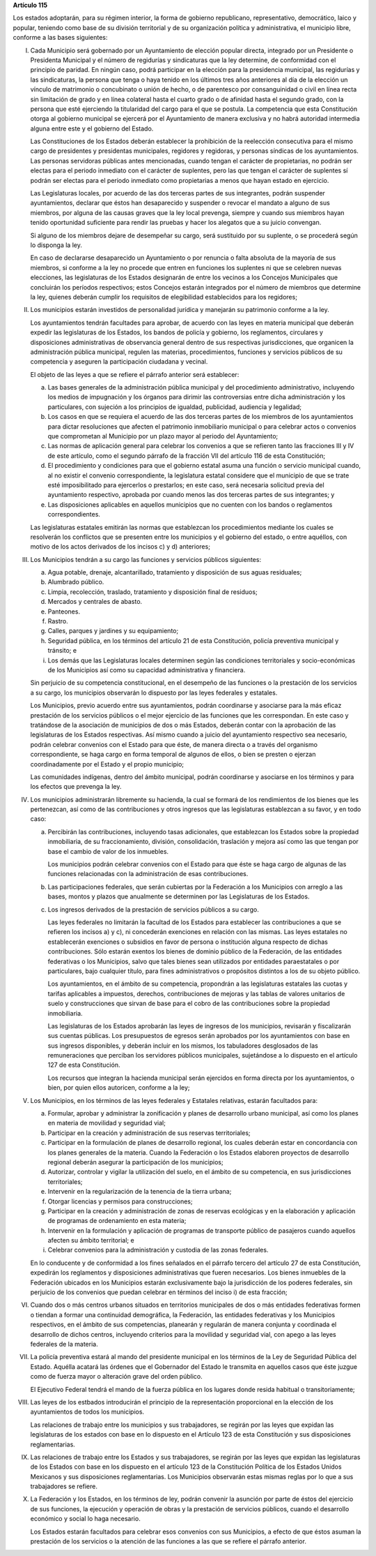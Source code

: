 **Artículo 115**

Los estados adoptarán, para su régimen interior, la forma de gobierno
republicano, representativo, democrático, laico y popular, teniendo como
base de su división territorial y de su organización política y
administrativa, el municipio libre, conforme a las bases siguientes:

I. Cada Municipio será gobernado por un Ayuntamiento de elección popular
   directa, integrado por un Presidente o Presidenta Municipal y el
   número de regidurías y sindicaturas que la ley determine, de
   conformidad con el principio de paridad. En ningún caso, podrá
   participar en la elección para la presidencia municipal, las
   regidurías y las sindicaturas, la persona que tenga o haya tenido en
   los últimos tres años anteriores al día de la elección un vínculo de
   matrimonio o concubinato o unión de hecho, o de parentesco por
   consanguinidad o civil en línea recta sin limitación de grado y en
   línea colateral hasta el cuarto grado o de afinidad hasta el segundo
   grado, con la persona que esté ejerciendo la titularidad del cargo
   para el que se postula. La competencia que esta Constitución otorga
   al gobierno municipal se ejercerá por el Ayuntamiento de manera
   exclusiva y no habrá autoridad intermedia alguna entre este y el
   gobierno del Estado.

   Las Constituciones de los Estados deberán establecer la prohibición
   de la reelección consecutiva para el mismo cargo de presidentes y
   presidentas municipales, regidores y regidoras, y personas síndicas
   de los ayuntamientos. Las personas servidoras públicas antes
   mencionadas, cuando tengan el carácter de propietarias, no podrán ser
   electas para el periodo inmediato con el carácter de suplentes, pero
   las que tengan el carácter de suplentes sí podrán ser electas para el
   periodo inmediato como propietarias a menos que hayan estado en
   ejercicio.

   Las Legislaturas locales, por acuerdo de las dos terceras partes de
   sus integrantes, podrán suspender ayuntamientos, declarar que éstos
   han desaparecido y suspender o revocar el mandato a alguno de sus
   miembros, por alguna de las causas graves que la ley local prevenga,
   siempre y cuando sus miembros hayan tenido oportunidad suficiente
   para rendir las pruebas y hacer los alegatos que a su juicio
   convengan.

   Si alguno de los miembros dejare de desempeñar su cargo, será
   sustituido por su suplente, o se procederá según lo disponga la ley.

   En caso de declararse desaparecido un Ayuntamiento o por renuncia o
   falta absoluta de la mayoría de sus miembros, si conforme a la ley no
   procede que entren en funciones los suplentes ni que se celebren
   nuevas elecciones, las legislaturas de los Estados designarán de
   entre los vecinos a los Concejos Municipales que concluirán los
   períodos respectivos; estos Concejos estarán integrados por el número
   de miembros que determine la ley, quienes deberán cumplir los
   requisitos de elegibilidad establecidos para los regidores;

II. Los municipios estarán investidos de personalidad jurídica y
    manejarán su patrimonio conforme a la ley.

    Los ayuntamientos tendrán facultades para aprobar, de acuerdo con
    las leyes en materia municipal que deberán expedir las legislaturas
    de los Estados, los bandos de policía y gobierno, los reglamentos,
    circulares y disposiciones administrativas de observancia general
    dentro de sus respectivas jurisdicciones, que organicen la
    administración pública municipal, regulen las materias,
    procedimientos, funciones y servicios públicos de su competencia y
    aseguren la participación ciudadana y vecinal.

    El objeto de las leyes a que se refiere el párrafo anterior será
    establecer:

    a. Las bases generales de la administración pública municipal y del
       procedimiento administrativo, incluyendo los medios de
       impugnación y los órganos para dirimir las controversias entre
       dicha administración y los particulares, con sujeción a los
       principios de igualdad, publicidad, audiencia y legalidad;

    b. Los casos en que se requiera el acuerdo de las dos terceras
       partes de los miembros de los ayuntamientos para dictar
       resoluciones que afecten el patrimonio inmobiliario municipal o
       para celebrar actos o convenios que comprometan al Municipio por
       un plazo mayor al periodo del Ayuntamiento;

    c. Las normas de aplicación general para celebrar los convenios a
       que se refieren tanto las fracciones III y IV de este artículo,
       como el segundo párrafo de la fracción VII del artículo 116 de
       esta Constitución;

    d. El procedimiento y condiciones para que el gobierno estatal asuma
       una función o servicio municipal cuando, al no existir el
       convenio correspondiente, la legislatura estatal considere que el
       municipio de que se trate esté imposibilitado para ejercerlos o
       prestarlos; en este caso, será necesaria solicitud previa del
       ayuntamiento respectivo, aprobada por cuando menos las dos
       terceras partes de sus integrantes; y

    e. Las disposiciones aplicables en aquellos municipios que no
       cuenten con los bandos o reglamentos correspondientes.

    Las legislaturas estatales emitirán las normas que establezcan los
    procedimientos mediante los cuales se resolverán los conflictos que
    se presenten entre los municipios y el gobierno del estado, o entre
    aquéllos, con motivo de los actos derivados de los incisos c) y d)
    anteriores;

III. Los Municipios tendrán a su cargo las funciones y servicios
     públicos siguientes:

     a. Agua potable, drenaje, alcantarillado, tratamiento y disposición
        de sus aguas residuales;

     b. Alumbrado público.

     c. Limpia, recolección, traslado, tratamiento y disposición final
        de residuos;

     d. Mercados y centrales de abasto.

     e. Panteones.

     f. Rastro.

     g. Calles, parques y jardines y su equipamiento;

     h. Seguridad pública, en los términos del artículo 21 de esta
        Constitución, policía preventiva municipal y tránsito; e

     i. Los demás que las Legislaturas locales determinen según las
        condiciones territoriales y socio-económicas de los Municipios
        así como su capacidad administrativa y financiera.

     Sin perjuicio de su competencia constitucional, en el desempeño de
     las funciones o la prestación de los servicios a su cargo, los
     municipios observarán lo dispuesto por las leyes federales y
     estatales.

     Los Municipios, previo acuerdo entre sus ayuntamientos, podrán
     coordinarse y asociarse para la más eficaz prestación de los
     servicios públicos o el mejor ejercicio de las funciones que les
     correspondan.  En este caso y tratándose de la asociación de
     municipios de dos o más Estados, deberán contar con la aprobación
     de las legislaturas de los Estados respectivas. Así mismo cuando a
     juicio del ayuntamiento respectivo sea necesario, podrán celebrar
     convenios con el Estado para que éste, de manera directa o a través
     del organismo correspondiente, se haga cargo en forma temporal de
     algunos de ellos, o bien se presten o ejerzan coordinadamente por
     el Estado y el propio municipio;

     Las comunidades indígenas, dentro del ámbito municipal, podrán
     coordinarse y asociarse en los términos y para los efectos que
     prevenga la ley.

IV. Los municipios administrarán libremente su hacienda, la cual se
    formará de los rendimientos de los bienes que les pertenezcan, así
    como de las contribuciones y otros ingresos que las legislaturas
    establezcan a su favor, y en todo caso:

    a. Percibirán las contribuciones, incluyendo tasas adicionales, que
       establezcan los Estados sobre la propiedad inmobiliaria, de su
       fraccionamiento, división, consolidación, traslación y mejora así
       como las que tengan por base el cambio de valor de los inmuebles.

       Los municipios podrán celebrar convenios con el Estado para que
       éste se haga cargo de algunas de las funciones relacionadas con
       la administración de esas contribuciones.

    b. Las participaciones federales, que serán cubiertas por la
       Federación a los Municipios con arreglo a las bases, montos y
       plazos que anualmente se determinen por las Legislaturas de los
       Estados.

    c. Los ingresos derivados de la prestación de servicios públicos a
       su cargo.

       Las leyes federales no limitarán la facultad de los Estados para
       establecer las contribuciones a que se refieren los incisos a) y
       c), ni concederán exenciones en relación con las mismas. Las
       leyes estatales no establecerán exenciones o subsidios en favor
       de persona o institución alguna respecto de dichas
       contribuciones. Sólo estarán exentos los bienes de dominio
       público de la Federación, de las entidades federativas o los
       Municipios, salvo que tales bienes sean utilizados por entidades
       paraestatales o por particulares, bajo cualquier título, para
       fines administrativos o propósitos distintos a los de su objeto
       público.

       Los ayuntamientos, en el ámbito de su competencia, propondrán a
       las legislaturas estatales las cuotas y tarifas aplicables a
       impuestos, derechos, contribuciones de mejoras y las tablas de
       valores unitarios de suelo y construcciones que sirvan de base
       para el cobro de las contribuciones sobre la propiedad
       inmobiliaria.

       Las legislaturas de los Estados aprobarán las leyes de ingresos
       de los municipios, revisarán y fiscalizarán sus cuentas
       públicas. Los presupuestos de egresos serán aprobados por los
       ayuntamientos con base en sus ingresos disponibles, y deberán
       incluir en los mismos, los tabuladores desglosados de las
       remuneraciones que perciban los servidores públicos municipales,
       sujetándose a lo dispuesto en el artículo 127 de esta
       Constitución.

       Los recursos que integran la hacienda municipal serán ejercidos
       en forma directa por los ayuntamientos, o bien, por quien ellos
       autoricen, conforme a la ley;

V. Los Municipios, en los términos de las leyes federales y Estatales
   relativas, estarán facultados para:

   a. Formular, aprobar y administrar la zonificación y planes de
      desarrollo urbano municipal, así como los planes en materia de
      movilidad y seguridad vial;

   b. Participar en la creación y administración de sus reservas
      territoriales;

   c. Participar en la formulación de planes de desarrollo regional, los
      cuales deberán estar en concordancia con los planes generales de
      la materia. Cuando la Federación o los Estados elaboren proyectos
      de desarrollo regional deberán asegurar la participación de los
      municipios;

   d. Autorizar, controlar y vigilar la utilización del suelo, en el
      ámbito de su competencia, en sus jurisdicciones territoriales;

   e. Intervenir en la regularización de la tenencia de la tierra
      urbana;

   f. Otorgar licencias y permisos para construcciones;

   g. Participar en la creación y administración de zonas de reservas
      ecológicas y en la elaboración y aplicación de programas de
      ordenamiento en esta materia;

   h. Intervenir en la formulación y aplicación de programas de
      transporte público de pasajeros cuando aquellos afecten su ámbito
      territorial; e

   i. Celebrar convenios para la administración y custodia de las zonas
      federales.

   En lo conducente y de conformidad a los fines señalados en el párrafo
   tercero del artículo 27 de esta Constitución, expedirán los
   reglamentos y disposiciones administrativas que fueren
   necesarios. Los bienes inmuebles de la Federación ubicados en los
   Municipios estarán exclusivamente bajo la jurisdicción de los poderes
   federales, sin perjuicio de los convenios que puedan celebrar en
   términos del inciso i) de esta fracción;

VI. Cuando dos o más centros urbanos situados en territorios municipales
    de dos o más entidades federativas formen o tiendan a formar una
    continuidad demográfica, la Federación, las entidades federativas y
    los Municipios respectivos, en el ámbito de sus competencias,
    planearán y regularán de manera conjunta y coordinada el desarrollo
    de dichos centros, incluyendo criterios para la movilidad y
    seguridad vial, con apego a las leyes federales de la materia.

VII. La policía preventiva estará al mando del presidente municipal en
     los términos de la Ley de Seguridad Pública del Estado. Aquélla
     acatará las órdenes que el Gobernador del Estado le transmita en
     aquellos casos que éste juzgue como de fuerza mayor o alteración
     grave del orden público.

     El Ejecutivo Federal tendrá el mando de la fuerza pública en los
     lugares donde resida habitual o transitoriamente;

VIII. Las leyes de los estbados introducirán el principio de la
      representación proporcional en la elección de los ayuntamientos de
      todos los municipios.

      Las relaciones de trabajo entre los municipios y sus trabajadores,
      se regirán por las leyes que expidan las legislaturas de los
      estados con base en lo dispuesto en el Artículo 123 de esta
      Constitución y sus disposiciones reglamentarias.

IX. Las relaciones de trabajo entre los Estados y sus trabajadores, se
    regirán por las leyes que expidan las legislaturas de los Estados
    con base en los dispuesto en el artículo 123 de la Constitución
    Política de los Estados Unidos Mexicanos y sus disposiciones
    reglamentarias. Los Municipios observarán estas mismas reglas por lo
    que a sus trabajadores se refiere.

X. La Federación y los Estados, en los términos de ley, podrán convenir
   la asunción por parte de éstos del ejercicio de sus funciones, la
   ejecución y operación de obras y la prestación de servicios públicos,
   cuando el desarrollo económico y social lo haga necesario.

   Los Estados estarán facultados para celebrar esos convenios con sus
   Municipios, a efecto de que éstos asuman la prestación de los
   servicios o la atención de las funciones a las que se refiere el
   párrafo anterior.
